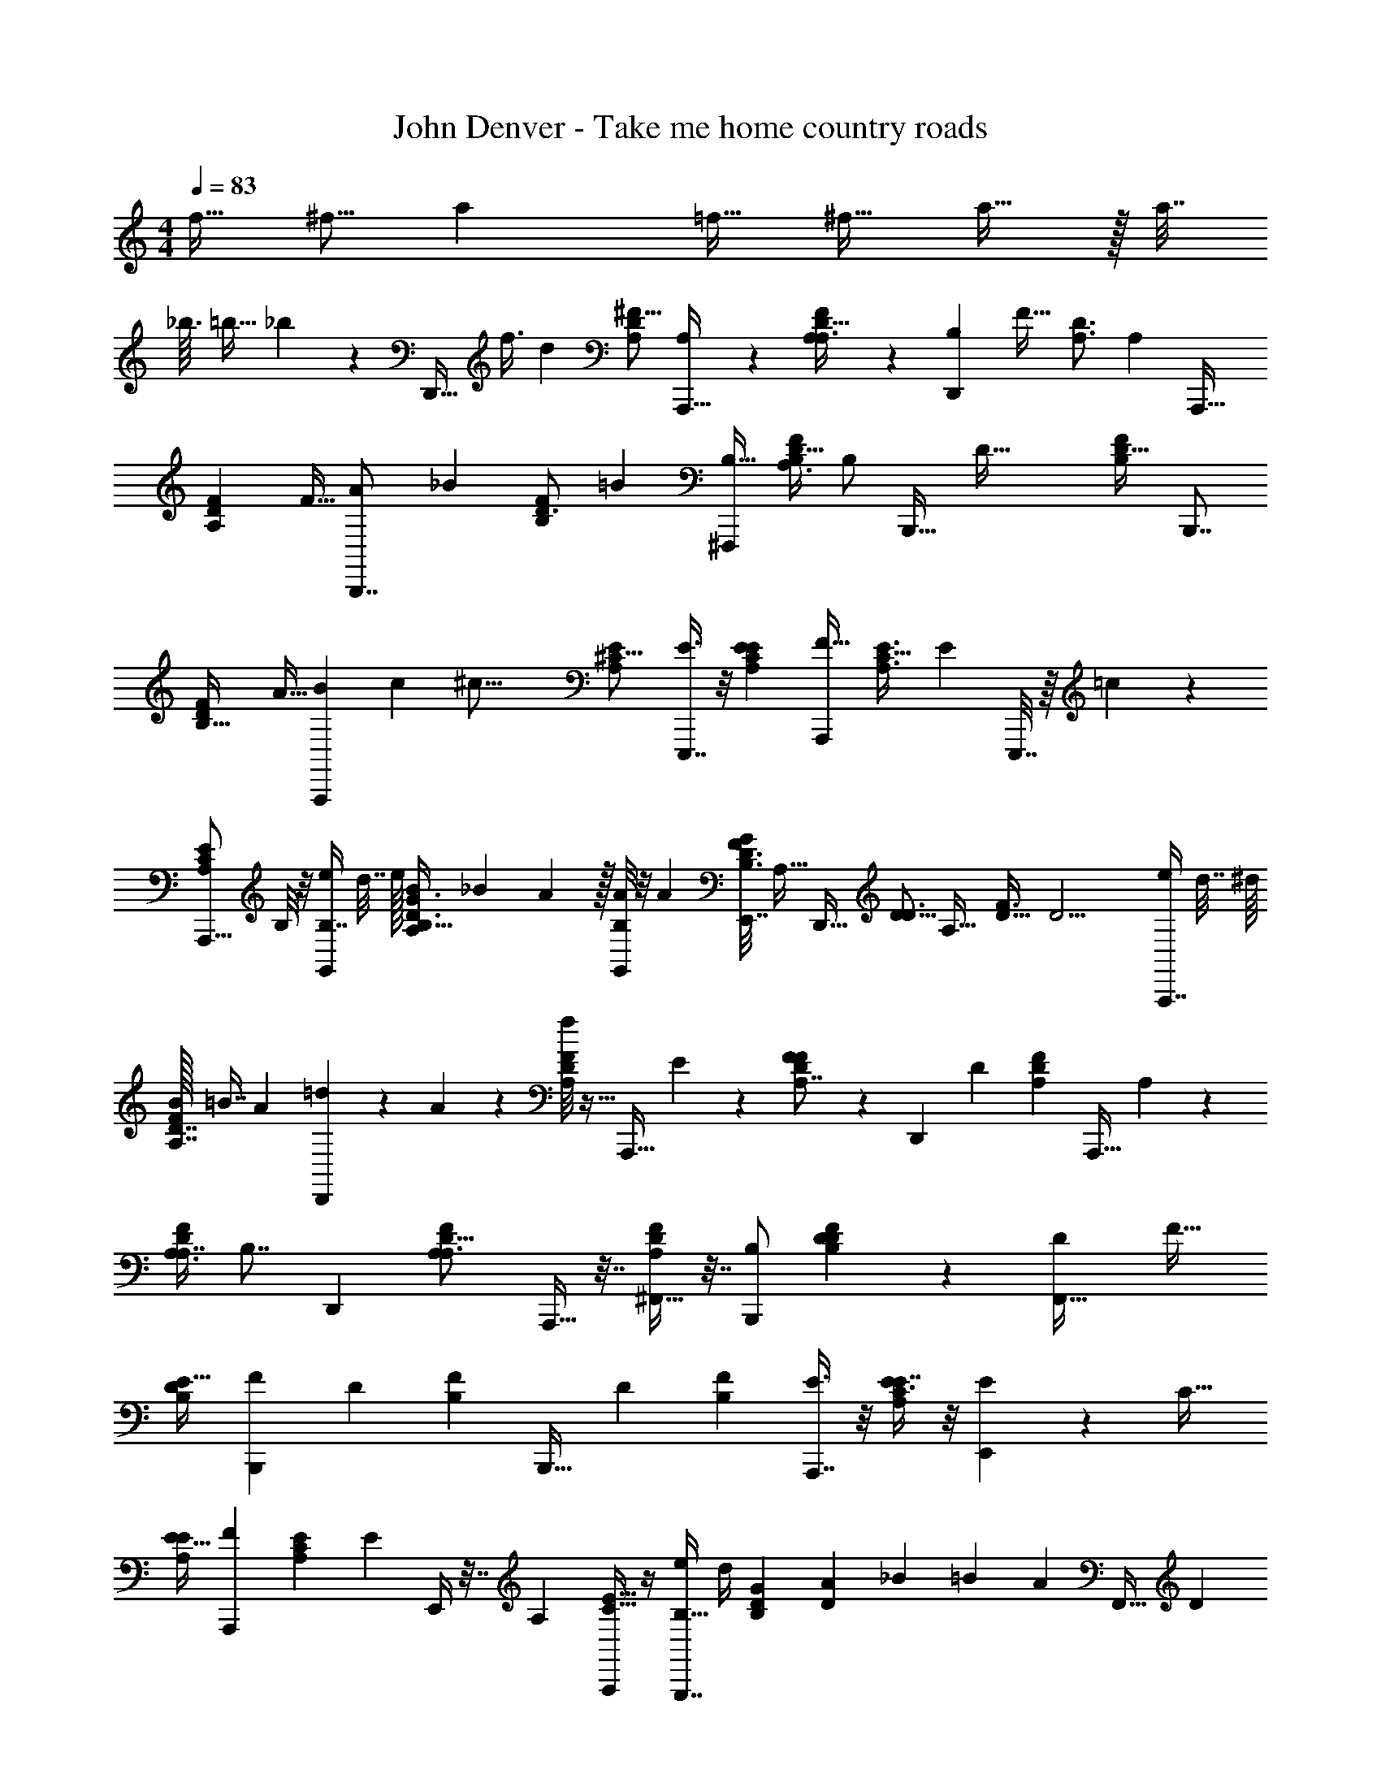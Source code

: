 X: 1
T: John Denver - Take me home country roads
L: 1/4
M: 4/4
Q: 1/4=83
Z: ABC Generated by Starbound Composer
K: C
[z/4f9/32] [z/4^f5/16] [z5/a31/12] [z7/32=f9/32] [z/4^f11/32] a15/32 z/32 a7/32 
_b3/32 =b13/32 _b/48 z/96 [z/32D,,29/32] [z/4f3/8] [z/4d19/6] [z/^F11/16A,17/24D17/24] [A,7/24A,,,31/32] z5/24 [A,11/28F17/24D23/32A,3/4] z3/28 [z15/32B,19/24D,,5/6] [z/32F25/32] [z/4D3/4A,3/4] [z/4A,15/7] [z/A,,,25/32] 
[z/4F2/3D17/24A,17/24] [z/4F9/32] [A5/12B,,,7/8] [z/12_B4/21] [z3/28D3/4F19/24B,19/24] [z11/28=B59/21] [z/B,17/32^F,,,5/6] [z/4A,3/8D13/16F5/6B,5/6] [z/4B,/] [z/4B,,,23/32] [z/4D73/32] [z/D25/32F19/24B,19/24] [z/B,,,7/8] 
[z7/32F17/24D17/24B,23/32] A9/32 [B5/14A,,,5/6] c25/224 [z/32^c45/16] [z/E19/24^C13/16A,5/6] [E3/8E,,,7/8] z/8 [z/E7/12A,19/24E5/6C5/6] [z/F23/32A,,,5/6] [z/4E3/4A,3/4C25/32] [z/4E29/24] E,,,7/32 z/16 =c/96 z5/24 
[z/4A,,,5/16E2/3A,2/3C17/24] B,/8 z/8 [e/4B,7/16G,,17/24] d7/32 e/32 [B11/28A,/G3/4D3/4B,25/32] _B/42 A5/96 z/32 [A/8G,,/6B,7/12] z/8 [z/4A7/24] [z/32E,,7/32F11/24B,3/4D3/4G19/24] [z7/16A,15/32] [z/32D,,29/32] [z15/32D5/8D3/4] [z/32A,25/32] [z/4F3/4D25/32] [z/4D13/4] [e/4A,,,7/8] d7/32 [z/32^d/16] 
[B/32F5/6D7/8A,7/8] =B7/16 [z/32A7/96] [=d/6D,,19/24] z/12 A/6 z/12 [f/8F19/24D19/24A,5/6] z11/32 [z9/32A,,,29/32] E5/24 z/24 [F11/24F5/6A,6/7D7/8] z/96 [z/32D,,207/224] [z/D53/24] [z15/32F19/24D5/6A,5/6] [z/32A,,,29/32] A,/3 z/6 
[z/4A,3/8F6/7D6/7A,7/8] [z7/32B,7/8] [z17/32D,,79/96] [z/F19/24D13/16A,5/6A,3/] A,,,9/32 z7/32 [^F,,9/32F5/6A,5/6D5/6] z7/32 [B,/B,,,5/6] [D/3F5/6D5/6B,5/6] z/6 [z15/32D17/28F,,25/32] [z/32F27/32] 
[z/E17/32D5/6B,5/6] [z15/32B,,,2/3F23/12] [z/32D83/96] [z/F5/6B,5/6] [z15/32B,,,23/32] [z/32D71/96] [z/F17/24B,17/24] [E3/8A,,,7/8] z/8 [E3/8E7/8A,25/28C11/12] z/8 [E11/24E,,6/7] z/96 [z/32C27/32] 
[z/E17/32E19/24A,5/6] [z/F19/24A,,,6/7] [z/4E19/24C19/24A,5/6] [z/4E31/24] E,,/4 z7/32 [z/32A,59/96] [A,,,/4E5/8C5/8] z/4 [e/4B,17/32G,,,7/8] d/4 [z/32G19/24D19/24B,19/24] [A/96D29/96] _B/24 =B17/48 [z/32A31/48] [z/32F,,9/32] [z/D13/24] 
[z/32F/B,2/3D17/24G23/32] [E,,3/16E29/96] z/32 [z/4D] [z15/32D,,5/6D27/16] [z/32D83/96] [z/F5/6A,5/6] [D/A,,,5/6] [E/4F5/6D5/6A,5/6] [z/4F97/32] [z15/32D,,25/32] [z/32D83/96] [G3/28A,19/24F13/16] ^G/28 A23/84 z/12 [d5/16A,,,15/16] z3/16 
[z/4F19/24A,19/24D19/24] [z/4e5/14] [z/D,,25/32] [e/7F19/24D19/24A,19/24] =f31/224 [z7/32^f15/16] [F,,/3E13/24] z13/96 [z/32F25/32] [z7/32A,,/4D/4D19/24A,19/24] [=f/16E3] e13/96 z/12 [z/A,,,19/24] [e5/24E19/24A,13/16C13/16] z/96 A23/96 z/24 [^c5/24E,,19/24] z/96 e9/32 
[A5/24E3/4C3/4A,3/4] z/96 c9/32 [z/4e7/24A,,,15/16] [z7/32c/4] [z/32E25/32] [z/C3/4A,3/4A33/32] [F11/24E,,19/24] z/96 [z/32E67/96] [E/4C2/3A,2/3] [z/4D37/12] [z/B,,,5/6] [z/4F19/24D19/24B,13/16] F/4 [A/8F,,7/8] _B/56 =B53/168 _B/96 A/32 
[z/32D6/7F7/8B,7/8] d7/32 [z/4=B7/24] [z/4A9/32B,,,19/24] F5/24 z/96 [z/32F83/96] [A/7D5/6B,5/6] _B31/224 [z7/32=B3/4] [B,,,7/32F9/16] z/4 [z/32B,67/96] [z/32F,,9/32A5/16F2/3D2/3] A/32 z3/16 [z/4B25/8] [z/G,,5/6] [A/32=G3/4D19/24B,19/24] _B/96 =B19/48 [z/16A/8] [z7/32g7/24D,,15/16] d23/96 z/96 [z/32D27/32] 
[e/6G5/6B,5/6] z/12 e/6 z/12 [e5/14G,,9/14] [z/7^d31/168] [z/24G19/24D19/24B,19/24] [z11/24=d5/8] [z/6G,,7/32B17/32] ^d/48 z9/32 [z/32B,67/96] [z/32D2/3G17/24] [z/96E,,11/32] [z5/24F/4] [z/4A19/24] [z/D,,5/6] [z/32F2/3A,17/24D3/4] [=d17/96F577/224] z/96 [z9/32e19/32] [z/4A,,,7/8] [z/4d9/32] 
[z/e17/32F17/24D17/24A,3/4] [d3/16D,,7/8] z/16 [z7/32e5/12] [z/32A,25/32] [z/6F17/24D3/4] f7/48 [z3/16^f55/48] [F,,9/32E11/24] z3/16 [z/32F67/96] [z/32G,,5/16D2/3A,2/3] [z7/32D25/96] [z5/24E3/4] [z/24e7/96] [z/A,,5/6] [B/32E23/32A,3/4C25/32F61/24] =c/32 ^c3/8 =c/48 B/24 [z/4a7/24E,,15/16] [z/4e7/24] 
[z7/32f/3C3/4E25/32A,19/24] [z9/32a87/224] [e/4A,,19/24] A/4 [z/32E5/8C2/3] [z15/32A,65/96A47/32] [E,,9/32E5/12] z7/32 [D5/24F,,9/32A,17/28E5/8C5/8] z/96 [z9/32D703/224] [z/G,,5/6] [z7/32G17/24B,3/4D3/4] d/4 z/32 [z/4=b/3D,,5/6] [z/4d7/24] 
[B5/24D3/4B,3/4G25/32] z/96 a19/96 z/12 [a9/32G,,15/16] ^g/32 =g7/48 z/96 [z/32B,71/96] [f/32G17/24D17/24] [z15/32g137/96] [F,,9/32D17/32] z7/32 [z/32E,,3/8B,17/28G5/8D5/8] E17/96 z/96 [z/4D69/16] [z17/32D,,3/4] [z/4F17/24D17/24A,17/24] [G/8e/8] [^G/56=f/56] [z3/28^f23/84A23/84] [z7/32A,,,7/8] [z/32f19/96] A/7 z3/28 
[G/32=f/32F19/24D19/24A,19/24] [e13/96=G13/96] z/3 [z/D,,7/8F41/24d7/4] [z/F2/3A,2/3D17/24] [z/A,,,19/24] [z/F17/24D17/24A,17/24] [z/D,,19/24] [z/D2/3A,2/3F11/16] [A,/3A,,,5/6] z/6 
[A,5/12D17/24F3/4A,3/4] z/12 [z/B,7/8D,,31/32] [z/4D17/24F3/4A,3/4] [z/4A,11/8] [z/a17/24A,,,5/6] [z5/24F5/8D5/8A,9/14] ^g/24 =g/6 z/12 [e/32B,,,5/6] [z15/32^f11/4] [z/F3/4B,3/4D3/4] [z/B,17/32F,,7/8] 
[z/4A,/3D3/4B,3/4F19/24] [z/4B,25/32] [z15/32B,,,19/24] [z/32B,3/4] [z/F17/24D23/32D13/8] [D,,5/14f17/16] z/7 [B,,,7/32F5/8D5/8B,5/8] z9/32 [z/16A,,,5/6] =f9/112 [z5/14e125/56] [z/E3/4A,25/32C13/16] [E7/24E,,5/6] z5/24 
[z15/32E7/12E3/4A,3/4C19/24] [z/32A,,,199/224] [z/F3/4] [z/4E17/24A,17/24C23/32] [^f/4d/4E25/24] [E,,9/32e/^c/] z7/32 [z/32^d/=c/A,7/12E5/8] [A,,,3/16C19/32] z/32 B,/8 z/8 [z/32G,,,5/6=d15/8B15/8] B,41/96 z/96 [z/32B,79/96] [A,/D3/4G19/24] [F,,7/32B,/] z9/32 
[E,,7/32A,17/32G2/3B,17/24D17/24] z9/32 [z/D2/3D,,7/8d4] [z/4A,13/16F5/6D5/6] [z/4D29/7] [z/A,,,5/6] [z/F19/24D19/24A,19/24] [z/D,,15/16] [z/F19/24A,13/16D5/6] [z/A,,,23/32] 
[z/F19/24D19/24A,13/16] [z15/32D,,19/24A71/24] [z/32D79/96] [z15/32F19/24A,19/24] [z/32A,,,83/96] A,7/24 z5/24 [A,11/24F3/4D3/4A,3/4] z/24 [z15/32D,,25/32B,7/8] [z/32A,25/32] [z/4F3/4D3/4] [z7/32A,31/24] [z/32A,,,9/32] [z/d9/16] 
[F,,9/32A,7/12F5/8D2/3A17/24] z7/32 [z5/24B,17/32B,,,31/32] _B/6 [z3/32=B111/56] [z/32D25/32] [D3/8F3/4B,3/4] z/8 [z/D7/12F,,19/24] [z15/32E/F13/16D13/16B,13/16] [z/32B,,,29/32] [z/F49/24] [z/F17/24B,17/24D23/32] [F,,/4d7/6] z/4 
[B,,,7/32F5/8B,9/14D2/3] z9/32 [z/6E11/28A,,,7/8] [z/3^c5/] [E/3E25/32A,25/32C19/24] z/6 [E3/8E,,5/6] z/8 [z/E7/12E17/24C3/4A,3/4] [z/F5/6A,,,7/8] [z/4E17/24C23/32A,23/32] [z/4E5/4] [E,,9/32c23/24] z7/32 
[A,,,7/32A,9/14C2/3E17/24] z23/96 [z/96=c/6] [z/32G,,,17/16] [z/8B,/] [z3/8B75/32] [D3/8G3/4D3/4B,3/4] z/8 [F,,/4D13/24] z7/32 [z/32E,,/4] [z/4E/3G17/24B,17/24D3/4] [z/4D9/8] [z/D,,15/16] [z/F23/32D3/4A,3/4] [d11/24D11/24A,,,5/6] z/96 [z/32e9/16] 
[E/4F23/32A,23/32D3/4] [z/4F97/32] [z/D,,19/24f89/32] [G3/28A,17/24F23/32D3/4] ^G/28 A23/84 z/12 [d5/16A,,,25/32] z3/16 [z/4A,3/4F25/32D19/24] [z7/32e5/14] [z17/32D,,199/224] [e/7F23/32A,23/32D3/4] =f31/224 [z7/32^f15/16] [F,,9/32f11/24E13/24] z17/96 [z/24=f5/48] 
[z/32G,,3/8A,17/28F5/8D5/8] [z/32D7/32] [z5/32e7/32] [z/32f/16] [z/32c/12E3] [z5/96e13/96] ^c/42 [z/7d19/84] [z/A,,25/32e8/3] [e5/24E17/24A,17/24C3/4] z/96 A23/96 z/24 [c5/24E,,6/7] z/96 e9/32 [A5/24E2/3C17/24A,17/24] z/96 c9/32 [z7/32e7/24A,,11/16] c9/32 [z15/32E23/32A,3/4C19/24A25/24] [z/32F,,,23/96] [F11/24^f9/16] z/24 
[z/32A,,,/4E7/12C5/8A,5/8] [z/32E129/224] =f/8 e5/16 [=c/24B,,,5/6D37/12] ^c/48 [z7/16d41/16] [z/4F11/16D11/16B,17/24] F/4 [A/8F,,5/6] _B/56 =B53/168 _B/96 A/32 [z/32F3/4D3/4B,3/4] d7/32 [z/4=B7/24] [z7/32A7/24B,,,6/7] F23/96 z/24 [A/7F3/4D3/4B,3/4] _B31/224 [z7/32=B23/32] [e/6F,,9/32F9/16] f/24 [z7/24^f31/96] 
[_B/32A,,7/32F9/14B,2/3D17/24] [=f/96A/96A9/32] [z5/24a/3] [z/4=B25/8] [a3/8G,,5/6] _b/16 [z/16=b9/4] [A/32=G17/24D3/4B,25/32] _B/96 =B3/8 _B/48 [z/16A/8] [z7/32g7/24D,,7/8] d23/96 z/96 [z/32D25/32] [e/6G3/4B,3/4] z/12 e/6 z/12 [e5/14G,,2/3] [z/7^d23/112] [z/16G3/4B,3/4D3/4] [z/8=d65/112] a/48 z7/24 [z/7G,,/6b/3=B17/32] ^d5/112 z7/48 c'/24 [z/8^c'21/32] 
[z/32E,,/8G5/8D2/3B,2/3] [z7/32F25/96] [z/4A19/24] [e'/24D,,15/16] ^d'/24 [z5/12=d'19/8] [=d/6F17/24D17/24A,23/32F31/12] z/24 [z7/24e7/12] [z7/32A,,,19/24] [z9/32d5/16] [e/F2/3D17/24A,17/24] [d3/16D,,6/7] z/32 [z/4e15/32] [z/32A,67/96] [z3/16F5/8D2/3] f/8 [z3/16^f55/48] [F,,7/32f/4E11/24] z/32 =f/16 [z5/32e3/16] [z/32=c/16] 
[z/32F13/24D7/12A,7/12] [^c5/96G,,/4D25/96] [z/6d5/24] [z5/24E3/4e19/24] e/24 [z/A,,5/6] [B/32E2/3A,2/3C17/24] [z/96=c/32F241/96] [z/48f/8] [z5/48^c3/8] [z13/48^f47/24] =c/48 B/24 [z7/32a7/24E,,7/8] [z9/32e31/96] [z/4f/3E3/4A,3/4C25/32] [z7/32a3/8] [z/32e9/32] [z/4A,,5/6] [z7/32A/4] [z/32A,71/96] [z/E2/3C3/4A3/] [E,,/3E5/12f/] z/6 
[z/32=f/12A,,/6A,5/8C5/8E2/3] [z5/96D17/96] [z13/96e/3] [z9/32D703/224] [^c/32G,,7/8] [z15/32d253/96] [z/4G2/3D2/3B,2/3] d7/32 z/32 [z/4b/3D,,5/6] [z/4d7/24] [B5/24G11/16D17/24B,17/24] z/96 a19/96 z/12 [a9/32G,,7/8] ^g/32 =g7/48 z/96 [z/32B,71/96] [^f/32G17/24D17/24] [z15/32g137/96] [F,,9/32d/D17/32] z7/32 
[z/32E,,7/32e/3B,7/12G5/8D5/8] E17/96 z/24 [z7/32d91/24D103/24] [z/D,,13/16] [z/32D151/224] [z/4F7/12A,9/14] [G/8e/8] [^G/56=f/56] [z3/28^f23/84A23/84] [z/4A,,,5/6] [A/7f/6] z3/28 [G/32=f/32F2/3A,17/24D3/4] [e13/96=G13/96] z/3 [z/D,,7/8F41/24d7/4] [z/F17/24D3/4A,3/4] A,,,/4 z7/32 [z/32F19/32] 
[_B,,,7/32D7/12A,7/12] z9/32 [z/=B,,,6/7] [D/3D2/3F11/16B,11/16] z/6 [F,,9/32D3/8] z7/32 [z/32B,,,7/32F7/12D5/8B,5/8] [z15/32D49/96] [z/A,,,9/14C] [z/E17/24A,3/4C25/32] [z/D17/32A,,,5/6] 
[E/E2/3A,2/3C17/24] [z/F2/3D,,6/7] [z/4F3/4D3/4A,3/4] F/8 z/8 [z/F2/3A,,6/7] [z/4F17/24D17/24A,17/24] F/8 z/8 [F11/24D,,15/16] z/96 [z/32F67/96] [z15/32A,2/3D11/16D7/6] [z/32E,,9/32] [z/d'17/28] 
[z3/28F,,9/32F2/3A,2/3D17/24] c'17/168 [z/24=c'/4] D5/24 z/96 [z/32G,,71/96] [a/32G3/8] [z15/32b51/16] [G5/24G17/24D17/24B,3/4] z/96 [z9/32G143/224] [z15/32G,,23/32] [z/32B,67/96] [G5/24D2/3G17/24] z/96 [z9/32G143/224] [z15/32D,,5/8] [z/32F71/96] [z/F13/24D17/24A,17/24] [D,,/3E17/32] z/6 
[z/32F,,/16F2/3D2/3A,2/3] [z3/16D15/32] A,,7/96 z5/24 [z/A,,,23/32a7/8E25/24] [z/E23/32A,3/4C13/16] [F3/8E,,7/8a5/3] z3/32 [z/32C27/32] [F3/16E19/24A,19/24] z/16 [z/4E53/24] [z15/32A,,25/32] [z/32C25/32] [z/E17/24A,17/24] [A,,,/6a7/12] z/3 
[z/12_B,,,7/32E7/12A,7/12C5/8] ^g/8 =g/6 z/8 [f/32=B,,,2/3] [F37/96^f71/32] z/12 [F7/16F3/4D3/4B,3/4] z/16 [F/6B,,,19/24] z/12 [z/4F2/3] [z/F11/16B,11/16D17/24] [E15/32C,,25/28] z/32 [E5/12E3/4=C3/4G,25/32] z/12 [E/8E,,7/32b11/28] z/8 [z/7E2/3] c'3/28 
[G,,/8^c'5/14E2/3C11/16G,11/16] z3/8 [D11/24G,,19/24d'97/24] z/96 [z/32G,25/32] [D3/8D3/4B,3/4] z/8 [D/8F,,7/32] z/8 [z7/32D7/12] [z/32G,67/96] [E,,7/32D2/3B,2/3] z/4 [z/32D,,23/32] D15/32 z/32 [D5/12F17/24D17/24A,3/4] z/12 [D/8D,,25/32] z3/32 [z9/32D71/96] 
[z/F17/24A,17/24D17/24] [E3/8A,,25/32c'79/12] z3/32 [z/32E25/32] [z/4F/3A,3/4^C13/16] [z/4E25/12] [z/E,,7/8] [z15/32E3/4C3/4A,25/32] [z17/32A,,83/96] [z/E17/24C3/4A,3/4] [E,,/16E15/32] z13/32 [z/32C3/4] 
[z/32E,,5/16E3/4A,3/4] F15/32 [z/A,,19/24G11/4] [z15/32E2/3A,2/3C17/24] [z17/32E,,13/16] [z/E19/24A,19/24C5/6] [z/A,,59/28] [z/A,41/24E55/32C55/32] D/ 
E/4 [z/4F97/32] [z/D,,25/32f89/32] [G3/28D23/32F3/4A,3/4] ^G/56 A7/24 z/12 [d5/16A,,,15/16] z3/16 [z7/32F19/24D19/24A,5/6] [z9/32e87/224] [z/D,,25/32] [e/8F2/3D2/3A,17/24] =f5/32 [z7/32^f31/32] [F,,5/16f11/24E13/24] z7/48 [z/24=f/12] 
[z/32A,,7/32F5/8D5/8A,5/8] [z/96D7/32] [z5/24e23/96] [f/32=c/12E3] [z5/96e13/96] ^c/42 [z/7d19/84] [z/A,,,25/32e8/3] [e5/24E2/3C2/3A,2/3] z/24 A5/24 z/24 [c5/24E,,19/24] z/24 e/4 [A5/24E2/3C2/3A,2/3] z/96 c9/32 [z/4e7/24A,,,15/16] c/4 [z/E17/24C17/24A,23/32A25/24] [F11/24^f9/16E,,19/24] z/24 
[z/16E/4E7/12C5/8A,5/8] =f/8 [z/16e5/16] [z/4D37/12] [=c/24B,,,5/6] ^c/48 [z7/16d41/16] [z/4F17/24D17/24B,17/24] F/4 [A/7F,,7/8] B53/168 _B/96 A/32 [z/32D3/4F25/32B,25/32] d7/32 [z/4=B7/24] [z/4A9/32B,,,19/24] F5/24 z/24 [A/7F3/4D3/4B,3/4] _B31/224 [z7/32=B3/4] [e/6B,,,7/32F9/16] f5/96 [z9/32^f5/16] 
[b/32F,,9/32B,2/3F11/16D17/24] [=f/96_b/96A/32A9/32] [z5/24a7/24] [z/4B25/8] [a5/14G,,5/6] b9/112 [z/16=b9/4] [A/32=G17/24D23/32B,3/4] _B/96 =B19/48 [z/16A/8] [z7/32g7/24D,,15/16] d23/96 z/96 [z/32G79/96] [e/6D19/24B,19/24] z/12 e/8 z/8 [e5/14G,,9/14] [z/7^d23/112] [z/16D3/4G25/32B,19/24] [z/8=d65/112] a/48 z7/24 [z/7G,,7/32b/3B17/32] ^d5/112 z7/48 =c'/24 [z/8^c'21/32] 
[z/32E,,3/8B,2/3G17/24D17/24] [z7/32F25/96] [z/4A19/24] [e'/24D,,5/6] ^d'/48 [z7/16=d'115/48] [=d5/24F17/24D3/4A,3/4F31/12] z/96 [z9/32e55/96] [z7/32A,,,25/28] [z9/32d5/16] [z/e17/32D3/4A,3/4F19/24] [d3/16D,,6/7] z/16 [z7/32e7/16] [z/32A,71/96] [z3/16F3/4D3/4] f/8 [z3/16^f55/48] [f/4F,,9/32E11/24] =f/16 e3/16 
[=c/32F5/8D5/8A,5/8] [^c5/96D25/96G,,9/32] [z/6d5/24] [z5/24E3/4e19/24] [z/24e7/96] [z/A,,5/6] [B/32E3/4A,3/4C3/4] [z/96=c/32F241/96] [z/48f/8] [z5/48^c3/8] [z13/48^f47/24] =c/48 B/24 [z/4a7/24E,,15/16] [z/4e7/24] [z/4f/3E3/4A,3/4C25/32] [z/4a3/8] [z7/32e/4A,,19/24] A9/32 [z/E3/4A,3/4C25/32A3/] [E,,9/32E5/12f/] z7/32 
[z/32=f/12F,,7/24A,2/3E17/24C17/24] [z5/96D17/96] [z13/96e/3] [z9/32D703/224] ^c/32 [z15/32G,,25/32d253/96] [z/4G19/24D19/24B,19/24] d7/32 z/32 [z/4b/3D,,5/6] [z/4d7/24] [B5/24G7/8D7/8B,11/12] z/96 a19/96 z/12 [a9/32G,,15/16] ^g/32 =g7/48 z/96 [z/32B,27/32] [z/G19/24D19/24g35/24] [F,,9/32d/D17/32] z7/32 
[z/32e/3E,,3/8G25/32D19/24B,5/6] E17/96 z/96 [z/32d61/16] [z/4D13/4] [z/D,,23/32] [z/4F17/24D3/4A,3/4] [G/7e/7] [z3/28^f23/84A23/84] [z/4A,,,7/8] [A/7f/6] z3/28 [=f/32F3/4D19/24A,19/24] [G13/96e13/96] z29/96 [z/32D,,29/32] [z/F41/24d7/4] [z/F17/24A,3/4D3/4] [D/A,,,19/24] 
[E/4F23/32D3/4A,3/4] [z/4F73/24] [z/D,,19/24] [G3/28F2/3D2/3A,2/3] ^G/28 A23/84 z/12 [d5/16^f17/32A,,,15/16] z3/16 [z/32F17/24A,17/24D23/32] =f3/32 [z/8e/] [z/4e5/14] [z/8D,,25/32] f/6 [z5/24^f31/24] [e/7F2/3A,17/24D17/24] =f31/224 [z7/32^f31/32] [F,,/3E13/24] z/6 
[A,,/4D/4F5/8D5/8A,5/8] [=f/32E3] e13/96 z/12 [z/A,,,19/24] [e5/24E2/3A,2/3C11/16] z/96 A23/96 z/24 [^f5/24c5/24E,,19/24] =f/24 [z7/32e/4e5/12] [z/32C23/32] [z/6A5/24E5/8A,2/3] ^f/24 [z/96d23/48] c9/32 [z3/16e7/24A,,,15/16] ^d/16 [c/4e17/12] [z15/32E5/8C5/8A,5/8A33/32] [z/32E,,79/96] F11/24 z/96 [z/32A,59/96] 
[E/4E17/28C5/8] [z/4D37/12] [z/B,,,5/6] [z/4D2/3B,2/3F17/24] F/4 [A/8f11/24F,,7/8] _B/56 [z53/168=B73/224] [z/96=f5/48] A/32 [z/32B,11/16D17/24F3/4] [z/32=d7/32] [z3/16e19/48] [z/4B7/24] [=c/32A7/24B,,,19/24] ^c/96 [z5/24d395/168] F5/24 z/24 [A/7D2/3B,2/3F11/16] _B31/224 [z7/32=B3/4] [B,,,7/32F9/16] z9/32 
[z/32F,,9/32B,5/8F2/3D2/3] [A/32A25/96] z3/16 [z/4B25/8] [z/G,,5/6] [A/32=G11/16D3/4B,3/4] _B/32 =B3/8 [z/16A/8] [z/4g7/24b5/12D,,15/16] [z/6d5/24] =c'/24 [z/24^c'73/168] [e/6G3/4D3/4B,19/24] z/12 e/6 z/12 [e5/14G,,9/14d'61/24] [z/7^d23/112] [z/16G19/24D19/24B,13/16] [z13/32=d29/48] [z/32G,,/4] [z/6B17/32] ^d/48 z5/16 
[z/32E,,3/8B,2/3G17/24D17/24] [z7/32F25/96] [z/4A19/24] [z/D,,5/6] [z/32=d5/24F17/24D3/4A,3/4] [z3/16F245/96] [z9/32e19/32] [z7/32A,,,7/8] [z9/32d5/16] [z15/32e/F23/32D3/4A,3/4] [z/32D,,199/224] d3/16 z/16 [z/4e7/16] [z3/16F23/32D23/32A,3/4] f/8 [z3/16^f55/48] [F,,9/32E11/24] z3/16 [z/32F143/224] 
[z/32G,,5/16D9/14A,9/14] [z7/32D25/96] [z5/24E3/4] =f/96 [z/32e/16] [z/A,,6/7] [B/32E17/24C17/24A,17/24F61/24] =c/32 ^c3/8 =c/48 B/24 [z7/32a7/24^f5/12E,,11/12] [z19/96e31/96] =f/12 [z/4^f/3e/E5/8A,2/3C2/3] [z/4a3/8] [=f/8e/4A,,19/24] [z/8^f37/24] A/4 [z/E2/3C2/3A,2/3A3/] [E,,9/32E5/12] z7/32 
[z/32A,17/28C17/28E2/3] [D17/96F,,25/96] z/96 [z9/32D703/224] [z/G,,13/16] [z/4G17/24D17/24B,23/32] d7/32 z/32 [z7/32b/3b13/24D,,6/7] [z9/32d31/96] [z/24B5/24D17/24G3/4B,3/4] _b/12 [z3/32a13/32] a19/96 z/12 [=f/32a9/32G,,15/16] [b/96^f/96] [z23/96g29/12] ^g/96 =g/6 z/96 [z/32G25/32] [f/32D23/32B,3/4] [z15/32g137/96] [F,,9/32D17/32] z7/32 
[E5/24E,,3/8B,2/3D2/3G11/16] z/96 [z/4D13/4] [z/D,,3/4] [z/32A,71/96] [z/4F17/24D3/4] [G/7e/7] [z3/28f23/84A23/84] [z/4A,,,7/8] [A/7f/6] z3/28 [z/32e/6F25/32D19/24A,19/24] G13/96 z/3 [D,,7/32F41/24d7/4] z/4 [z/32A,25/32] [D,,7/32F23/32D3/4] z9/32 [^C,,7/32E/] z9/32 
[z/32F2/3D2/3] [B,,,17/96D/4A,21/32] z/96 [z9/32E95/32] [z/A,,,13/16] [z/E17/24A,23/32C3/4] [f5/12E,,7/8] =f/12 [e5/24E17/24A,3/4C3/4] z/24 ^c/32 d3/16 z/32 [A,,7/32e29/12] z/4 [z/32C25/32] [A,,,/6E17/24A,23/32] z/3 [B,,,9/32D/] z7/32 
[C,,7/32E7/24E5/8A,5/8C2/3] [z9/32D13/4] [z/D,,15/16] [z/F2/3A,17/24D17/24] [z/^f17/32A,,19/24] [z/32F17/24A,23/32D3/4] =f3/32 e3/8 [c/32D,,/8] [z15/32d217/96] [D,,/8F17/24D17/24A,17/24] z3/8 [C,,5/24E/] z7/24 
[B,,,/4D/3F2/3D2/3A,2/3] [z/4E79/24] [z/A,,,19/24] [z/E2/3C17/24A,17/24] [^f3/8E,,5/6] =f/12 [z/24e5/24] [z/4E3/4A,3/4C19/24] d5/24 z/24 [A,,,/16d11/28] z37/112 [z3/28^d31/224] [z/32A,,,/6E2/3C17/24A,17/24] [z15/32e161/96] [B,,,7/32D/] z9/32 
[C,,/6E/3E17/24A,23/32C23/32] z/12 [z/4D7/] [z/D,,6/7] [z/F11/16D17/24A,17/24] [^f7/16A,,,7/8] =f/16 [e3/8F3/4D19/24A,19/24] f/24 z/12 D,,7/32 z/4 [z/32A,9/32] [A,,,3/28E/4C/4] z11/28 [D,,2/3F11/12A,11/12D23/24] 
